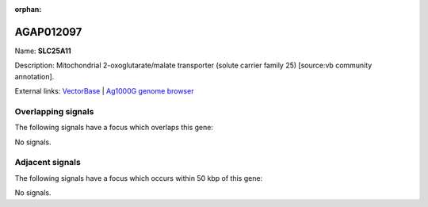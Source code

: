 :orphan:

AGAP012097
=============



Name: **SLC25A11**

Description: Mitochondrial 2-oxoglutarate/malate transporter (solute carrier family 25) [source:vb community annotation].

External links:
`VectorBase <https://www.vectorbase.org/Anopheles_gambiae/Gene/Summary?g=AGAP012097>`_ |
`Ag1000G genome browser <https://www.malariagen.net/apps/ag1000g/phase1-AR3/index.html?genome_region=3L:37633780-37638619#genomebrowser>`_

Overlapping signals
-------------------

The following signals have a focus which overlaps this gene:



No signals.



Adjacent signals
----------------

The following signals have a focus which occurs within 50 kbp of this gene:



No signals.


